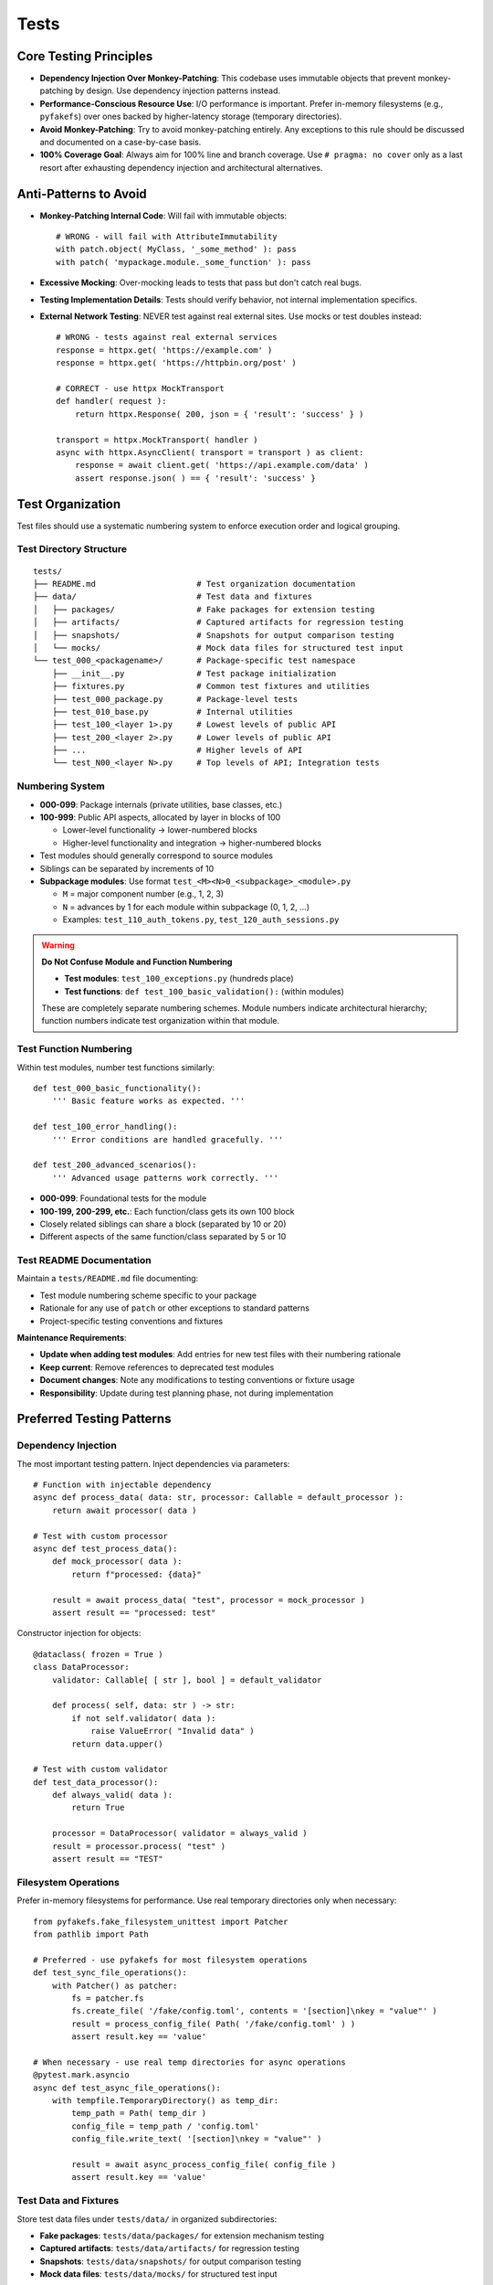 .. vim: set fileencoding=utf-8:
.. -*- coding: utf-8 -*-
.. +--------------------------------------------------------------------------+
   |                                                                          |
   | Licensed under the Apache License, Version 2.0 (the "License");          |
   | you may not use this file except in compliance with the License.         |
   | You may obtain a copy of the License at                                  |
   |                                                                          |
   |     http://www.apache.org/licenses/LICENSE-2.0                           |
   |                                                                          |
   | Unless required by applicable law or agreed to in writing, software      |
   | distributed under the License is distributed on an "AS IS" BASIS,        |
   | WITHOUT WARRANTIES OR CONDITIONS OF ANY KIND, either express or implied. |
   | See the License for the specific language governing permissions and      |
   | limitations under the License.                                           |
   |                                                                          |
   +--------------------------------------------------------------------------+


*******************************************************************************
Tests
*******************************************************************************

Core Testing Principles
===============================================================================

* **Dependency Injection Over Monkey-Patching**: This codebase uses immutable
  objects that prevent monkey-patching by design. Use dependency injection
  patterns instead.

* **Performance-Conscious Resource Use**: I/O performance is important. Prefer
  in-memory filesystems (e.g., ``pyfakefs``) over ones backed by
  higher-latency storage (temporary directories).

* **Avoid Monkey-Patching**: Try to avoid monkey-patching entirely. Any
  exceptions to this rule should be discussed and documented on a case-by-case
  basis.

* **100% Coverage Goal**: Always aim for 100% line and branch coverage. Use
  ``# pragma: no cover`` only as a last resort after exhausting dependency
  injection and architectural alternatives.

Anti-Patterns to Avoid
===============================================================================

* **Monkey-Patching Internal Code**: Will fail with immutable objects::

    # WRONG - will fail with AttributeImmutability
    with patch.object( MyClass, '_some_method' ): pass
    with patch( 'mypackage.module._some_function' ): pass

* **Excessive Mocking**: Over-mocking leads to tests that pass but don't catch
  real bugs.

* **Testing Implementation Details**: Tests should verify behavior, not
  internal implementation specifics.

* **External Network Testing**: NEVER test against real external sites. Use mocks or test doubles instead::

    # WRONG - tests against real external services
    response = httpx.get( 'https://example.com' )
    response = httpx.get( 'https://httpbin.org/post' ) 

    # CORRECT - use httpx MockTransport
    def handler( request ):
        return httpx.Response( 200, json = { 'result': 'success' } )

    transport = httpx.MockTransport( handler )
    async with httpx.AsyncClient( transport = transport ) as client:
        response = await client.get( 'https://api.example.com/data' )
        assert response.json( ) == { 'result': 'success' }

Test Organization
===============================================================================

Test files should use a systematic numbering system to enforce execution order
and logical grouping.

Test Directory Structure
-------------------------------------------------------------------------------

::

    tests/
    ├── README.md                     # Test organization documentation
    ├── data/                         # Test data and fixtures
    │   ├── packages/                 # Fake packages for extension testing
    │   ├── artifacts/                # Captured artifacts for regression testing
    │   ├── snapshots/                # Snapshots for output comparison testing
    │   └── mocks/                    # Mock data files for structured test input
    └── test_000_<packagename>/       # Package-specific test namespace
        ├── __init__.py               # Test package initialization
        ├── fixtures.py               # Common test fixtures and utilities
        ├── test_000_package.py       # Package-level tests
        ├── test_010_base.py          # Internal utilities
        ├── test_100_<layer 1>.py     # Lowest levels of public API
        ├── test_200_<layer 2>.py     # Lower levels of public API
        ├── ...                       # Higher levels of API
        └── test_N00_<layer N>.py     # Top levels of API; Integration tests

Numbering System
-------------------------------------------------------------------------------

* **000-099**: Package internals (private utilities, base classes, etc.)
* **100-999**: Public API aspects, allocated by layer in blocks of 100

  - Lower-level functionality → lower-numbered blocks
  - Higher-level functionality and integration → higher-numbered blocks

* Test modules should generally correspond to source modules
* Siblings can be separated by increments of 10
* **Subpackage modules**: Use format ``test_<M><N>0_<subpackage>_<module>.py``
  
  - ``M`` = major component number (e.g., 1, 2, 3)
  - ``N`` = advances by 1 for each module within subpackage (0, 1, 2, ...)
  - Examples: ``test_110_auth_tokens.py``, ``test_120_auth_sessions.py``

.. warning::
   **Do Not Confuse Module and Function Numbering**
   
   * **Test modules**: ``test_100_exceptions.py`` (hundreds place)
   * **Test functions**: ``def test_100_basic_validation():`` (within modules)
   
   These are completely separate numbering schemes. Module numbers indicate
   architectural hierarchy; function numbers indicate test organization within
   that module.

Test Function Numbering
-------------------------------------------------------------------------------

Within test modules, number test functions similarly::

    def test_000_basic_functionality():
        ''' Basic feature works as expected. '''

    def test_100_error_handling():
        ''' Error conditions are handled gracefully. '''

    def test_200_advanced_scenarios():
        ''' Advanced usage patterns work correctly. '''

* **000-099**: Foundational tests for the module
* **100-199, 200-299, etc.**: Each function/class gets its own 100 block
* Closely related siblings can share a block (separated by 10 or 20)
* Different aspects of the same function/class separated by 5 or 10

Test README Documentation
-------------------------------------------------------------------------------

Maintain a ``tests/README.md`` file documenting:

* Test module numbering scheme specific to your package
* Rationale for any use of ``patch`` or other exceptions to standard patterns
* Project-specific testing conventions and fixtures

**Maintenance Requirements**:

* **Update when adding test modules**: Add entries for new test files with their numbering rationale
* **Keep current**: Remove references to deprecated test modules
* **Document changes**: Note any modifications to testing conventions or fixture usage
* **Responsibility**: Update during test planning phase, not during implementation

Preferred Testing Patterns
===============================================================================

Dependency Injection
-------------------------------------------------------------------------------

The most important testing pattern. Inject dependencies via parameters::

    # Function with injectable dependency
    async def process_data( data: str, processor: Callable = default_processor ):
        return await processor( data )

    # Test with custom processor
    async def test_process_data():
        def mock_processor( data ):
            return f"processed: {data}"

        result = await process_data( "test", processor = mock_processor )
        assert result == "processed: test"

Constructor injection for objects::

    @dataclass( frozen = True )
    class DataProcessor:
        validator: Callable[ [ str ], bool ] = default_validator

        def process( self, data: str ) -> str:
            if not self.validator( data ):
                raise ValueError( "Invalid data" )
            return data.upper()

    # Test with custom validator
    def test_data_processor():
        def always_valid( data ):
            return True

        processor = DataProcessor( validator = always_valid )
        result = processor.process( "test" )
        assert result == "TEST"

Filesystem Operations
-------------------------------------------------------------------------------

Prefer in-memory filesystems for performance. Use real temporary directories
only when necessary::

    from pyfakefs.fake_filesystem_unittest import Patcher
    from pathlib import Path

    # Preferred - use pyfakefs for most filesystem operations
    def test_sync_file_operations():
        with Patcher() as patcher:
            fs = patcher.fs
            fs.create_file( '/fake/config.toml', contents = '[section]\nkey = "value"' )
            result = process_config_file( Path( '/fake/config.toml' ) )
            assert result.key == 'value'

    # When necessary - use real temp directories for async operations
    @pytest.mark.asyncio
    async def test_async_file_operations():
        with tempfile.TemporaryDirectory() as temp_dir:
            temp_path = Path( temp_dir )
            config_file = temp_path / 'config.toml'
            config_file.write_text( '[section]\nkey = "value"' )

            result = await async_process_config_file( config_file )
            assert result.key == 'value'

Test Data and Fixtures
-------------------------------------------------------------------------------

Store test data files under ``tests/data/`` in organized subdirectories:

* **Fake packages**: ``tests/data/packages/`` for extension mechanism testing
* **Captured artifacts**: ``tests/data/artifacts/`` for regression testing
* **Snapshots**: ``tests/data/snapshots/`` for output comparison testing
* **Mock data files**: ``tests/data/mocks/`` for structured test input

Use fixture files when data is complex or reused across multiple tests.
Prefer in-memory test data for simple, single-use scenarios.

When to Mock
-------------------------------------------------------------------------------

* **Third-party libraries**: Some provide their own mocks (e.g., ``httpx``
  mock transport). Prefer these over writing custom mocks.

* **External services**: Mock network calls, database connections, etc.

* **Complex object creation**: When real objects are expensive to create.

Example with third-party mock::

    import httpx

    def test_http_client():
        def handler( request ):
            return httpx.Response( 200, json = { "result": "success" } )

        transport = httpx.MockTransport( handler )
        client = httpx.Client( transport = transport )

        response = client.get( "https://example.com/api" )
        assert response.json() == { "result": "success" }

When to Patch
-------------------------------------------------------------------------------

Avoid patching when possible. When necessary, only patch standard library
and external packages, and document the justification.

Note: ``importlib_metadata`` is a third-party package that maintains forward
compatibility with the latest ``importlib.metadata`` in the stdlib.

Testing Strategy by Code Type
===============================================================================

.. list-table::
   :header-rows: 1
   :widths: 20 30 50

   * - Code Type
     - Strategy
     - Key Points
   * - **Sync Filesystem**
     - ``pyfakefs`` with ``Patcher()``
     - Fast, preferred for most file operations
   * - **Async Operations**
     - Real temp directories
     - ``aiofiles`` bypasses ``pyfakefs`` thread pool
   * - **Business Logic**
     - Dependency injection
     - Inject dependencies via constructor or method parameters
   * - **Third-Party Boundaries**
     - Mocking or case-by-case patching
     - Use library-provided mocks when available
   * - **Abstract Methods**
     - ``# pragma: no cover``
     - Apply to ``NotImplementedError`` lines only
   * - **Cross-Platform**
     - ``pathlib.Path`` with ``.resolve()`` and ``.samefile()``
     - Use ``Path.resolve()`` to unfurl symlinks; ``.samefile()`` for comparisons on Windows

Development Environment
===============================================================================

* **Always use hatch environment** for all testing commands::

    hatch --env develop run pytest          # run tests
    hatch --env develop run linters         # run linters
    hatch --env develop run testers         # run full test suite with coverage

* **Test performance**: The elapsed time reported by ``pytest`` should be
  under two seconds for the full test suite.

Test Code Standards
===============================================================================

Docstring Guidelines
-------------------------------------------------------------------------------

* **Describe behavior**, not function names
* **Keep headlines single-line** (don't spill across lines)
* **Good**: ``''' Error interceptor returns Value for successful awaitable. '''``
* **Bad**: ``''' intercept_error_async returns Value for successful awaitable. '''``

Code Style
-------------------------------------------------------------------------------

* Follow the project :doc:`code style guide <style>` for all test code
* **Mark slow tests** with ``@pytest.mark.slow``
* **Narrow try blocks** around exception-raising statements only

Advanced Testing Patterns
===============================================================================

Frame Inspection Testing
-------------------------------------------------------------------------------

Mock frame chains for call stack simulation (document justification)::

    def test_caller_discovery():
        # Mock frame chain simulating call stack
        external_frame = MagicMock()
        external_frame.f_code.co_filename = '/external/caller.py'
        external_frame.f_back = None

        internal_frame = MagicMock()
        internal_frame.f_code.co_filename = '/internal/module.py'
        internal_frame.f_back = external_frame

        with patch( 'inspect.currentframe', return_value = internal_frame ):
            result = module._discover_invoker_location()
            assert result == Path( '/external' )

Resource Management
-------------------------------------------------------------------------------

Use ``ExitStack`` for multiple temporary resources::

    from contextlib import ExitStack

    def test_multiple_temp_files():
        with ExitStack() as stack:
            temp1 = stack.enter_context(
                tempfile.NamedTemporaryFile( mode = 'w', delete = False ) )
            temp2 = stack.enter_context(
                tempfile.NamedTemporaryFile( mode = 'w', delete = False ) )
            # Both files cleaned up automatically

Error Simulation and Recovery
-------------------------------------------------------------------------------

Test error conditions and recovery paths::

    def safe_config_edit( config ):
        try:
            config[ 'application' ][ 'safe_mode' ] = True
        except Exception:
            config[ 'fallback' ] = True  # Apply fallback

    @pytest.mark.asyncio
    async def test_error_recovery():
        async with contextlib.AsyncExitStack() as exits:
            result = await prepare_with_config(
                exits, configedits = ( safe_config_edit, ) )
            assert result.configuration.get( 'fallback' )

Performance Optimization
===============================================================================

Strategies
-------------------------------------------------------------------------------

* **Avoid subprocess calls** when possible
* **Use pyfakefs for most filesystem tests** → Significant performance improvement
* **Minimize patching** → Maintain architecture integrity
* **Accept some real I/O for complex async operations** → Hybrid approach

Coverage Guidelines
===============================================================================

When to Use ``# pragma: no cover``
-------------------------------------------------------------------------------

* **Abstract methods** with ``NotImplementedError``
* **Defensive code** that's impossible to trigger
* **Platform-specific branches** that can't be tested in current environment
* **Last resort only** - prefer dependency injection

100% Coverage Standards
-------------------------------------------------------------------------------

Target 100% line and branch coverage systematically::

    @pytest.mark.asyncio
    async def test_development_mode_missing_package():
        ''' Prepare triggers development mode for missing package. '''
        with patch( 'importlib_metadata.packages_distributions', return_value = {} ):
            info = await module.prepare( 'nonexistent-package' )
            assert info.editable is True  # Development mode verified

Every line and branch should be covered by tests. Use ``# pragma: no cover``
only as a last resort.

Pre-Commit Validation
===============================================================================

**Always run validation before committing** to avoid Git hook failures::

    hatch --env develop run linters         # Check code style and quality
    hatch --env develop run testers         # Run full test suite with coverage

Git hooks will run these validations automatically, but running them manually
first saves turnaround time from CI failures.

Troubleshooting Common Issues
===============================================================================

1. **AttributeImmutability errors** → Use dependency injection instead of patching
2. **aiofiles not working with pyfakefs** → Fall back to real temp directories
3. **Test parameter conflicts** → Use ``Patcher()`` context manager, not ``@patchfs``
4. **Line number shifts in bulk editing** → Work from back to front

Decision Framework
===============================================================================

If you can't test something without monkey-patching:

1. **Try dependency injection** patterns above
2. **Check if interface supports injection** extension
3. **Consider available mocks** from third-party libraries
4. **Discuss design and justification** with team
5. **Last resort** - apply ``# pragma: no cover`` with justification

The goal is testable code through good design, not circumventing the architecture.

Benefits of This Approach
===============================================================================

1. **Realistic testing** - appropriate resource use catches more bugs
2. **Flexible code** - dependency injection improves design
3. **Maintainable tests** - less fragile than monkey-patching
4. **Preserved architecture** - immutability provides thread safety
5. **Optimized performance** - strategic use of in-memory filesystems
6. **Comprehensive coverage** - systematic targeting of uncovered branches
